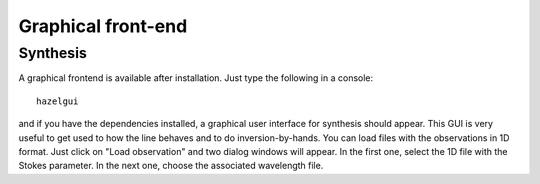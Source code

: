 Graphical front-end
====================

Synthesis
---------

A graphical frontend is available after installation. Just type the following in a console:

::

    hazelgui

and if you have the dependencies installed, a graphical user interface for synthesis
should appear. This GUI is very useful to get used to how the line behaves and
to do inversion-by-hands. You can load files with the observations in 1D format. Just
click on "Load observation" and two dialog windows will appear. In the first one, select
the 1D file with the Stokes parameter. In the next one, choose the associated wavelength
file.